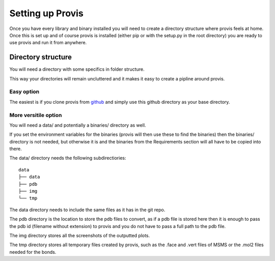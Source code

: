 Setting up Provis
=========================

Once you have every library and binary installed you will need to create a directory structure where provis feels at home. Once this is set up and of course provis is installed (either pip or with the setup.py in the root directory) you are ready to use provis and run it from anywhere.

Directory structure
--------------------
You will need a directory with some specifics in folder structure.

This way your directories will remain uncluttered and it makes it easy to create a pipline around provis.

Easy option
^^^^^^^^^^^^
The easiest is if you clone provis from `github <https://github.com/czirjakkethz/provis>`_ and simply use this github directory as your base directory.

More versitile option
^^^^^^^^^^^^^^^^^^^^^^^
You will need a data/ and potentially a binaries/ directory as well.

If you set the environment variables for the binaries (provis will then use these to find the binaries) then the binaries/ directory is not needed, but otherwise it is and the binaries from the Requirements section will all have to be copied into there.

The data/ directory needs the following subdirectiories:

::

    data
    ├── data
    ├── pdb
    ├── img        
    └── tmp
    
The data directory needs to include the same files as it has in the git repo.

The pdb directory is the location to store the pdb files to convert, as if a pdb file is stored here then it is enough to pass the pdb id (filename without extension) to provis and you do not have to pass a full path to the pdb file. 

The img directory stores all the screenshots of the outputted plots.

The tmp directory stores all temporary files created by provis, such as the .face and .vert files of MSMS or the .mol2 files needed for the bonds.

